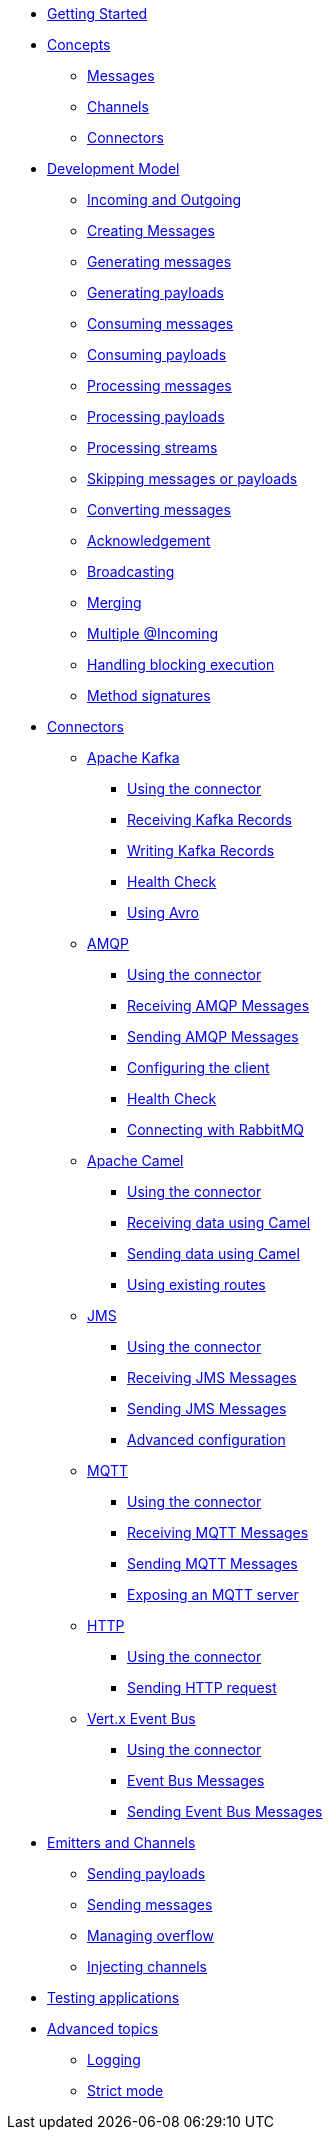 
* xref:getting-started.adoc[Getting Started]
* xref:concepts.adoc[Concepts]
** xref:concepts.adoc#messages[Messages]
** xref:concepts.adoc#channels[Channels]
** xref:concepts.adoc#connectors[Connectors]

* xref:model/model.adoc[Development Model]
** xref:model/model.adoc#overview[Incoming and Outgoing]
** xref:model/model.adoc#messages[Creating Messages]
** xref:model/model.adoc#generating-messages[Generating messages]
** xref:model/model.adoc#generating-payloads[Generating payloads]
** xref:model/model.adoc#consuming-messages[Consuming messages]
** xref:model/model.adoc#consuming-payloads[Consuming payloads]
** xref:model/model.adoc#processing-messages[Processing messages]
** xref:model/model.adoc#processing-payloads[Processing payloads]
** xref:model/model.adoc#processing-streams[Processing streams]
** xref:model/model.adoc#skipping[Skipping messages or payloads]
** xref:model/model.adoc#converters[Converting messages]

** xref:acknowledgement/acknowledgement.adoc[Acknowledgement]
** xref:advanced/broadcast.adoc[Broadcasting]
** xref:advanced/merge.adoc[Merging]
** xref:advanced/incomings.adoc[Multiple @Incoming]
** xref:advanced/blocking.adoc[Handling blocking execution]
** xref:signatures/signatures.adoc[Method signatures]

* xref:connectors/connectors.adoc[Connectors]

** xref:kafka:kafka.adoc[Apache Kafka]
*** xref:kafka:kafka.adoc#kafka-installation[Using the connector]
*** xref:kafka:kafka.adoc#kafka-inbound[Receiving Kafka Records]
*** xref:kafka:kafka.adoc#kafka-outbound[Writing Kafka Records]
*** xref:kafka:kafka.adoc#kafka-health[Health Check]
*** xref:kafka:kafka.adoc#kafka-avro-configuration[Using Avro]

** xref:amqp:amqp.adoc[AMQP]
*** xref:amqp:amqp.adoc#amqp-installation[Using the connector]
*** xref:amqp:amqp.adoc#amqp-inbound[Receiving AMQP Messages]
*** xref:amqp:amqp.adoc#amqp-outbound[Sending AMQP Messages]
*** xref:amqp:amqp.adoc#amqp-customization[Configuring the client]
*** xref:amqp:amqp.adoc#amqp-health[Health Check]
*** xref:amqp:amqp.adoc#amqp-rabbitmq[Connecting with RabbitMQ]

** xref:camel:camel.adoc[Apache Camel]
*** xref:camel:camel.adoc#camel-installation[Using the connector]
*** xref:camel:camel.adoc#camel-inbound[Receiving data using Camel]
*** xref:camel:camel.adoc#camel-outbound[Sending data using Camel]
*** xref:camel:camel.adoc#camel-api[Using existing routes]

** xref:jms:jms.adoc[JMS]
*** xref:jms:jms.adoc#jms-installation[Using the connector]
*** xref:jms:jms.adoc#jms-inbound[Receiving JMS Messages]
*** xref:jms:jms.adoc#jms-outbound[Sending JMS Messages]
*** xref:jms:jms.adoc#jms-configuration[Advanced configuration]

** xref:mqtt:mqtt.adoc[MQTT]
*** xref:mqtt:mqtt.adoc#mqtt-installation[Using the connector]
*** xref:mqtt:mqtt.adoc#mqtt-inbound[Receiving MQTT Messages]
*** xref:mqtt:mqtt.adoc#mqtt-outbound[Sending MQTT Messages]
*** xref:mqtt-server:mqtt-server.adoc#[Exposing an MQTT server]

** xref:http:http.adoc[HTTP]
*** xref:http:http.adoc#http-installation[Using the connector]
*** xref:http:http.adoc#http-outbound[Sending HTTP request]

** xref:vertx-event-bus:vertx-event-bus.adoc[Vert.x Event Bus]
*** xref:vertx-event-bus:vertx-event-bus.adoc#vertx-event-bus-installation[Using the connector]
*** xref:vertx-event-bus:vertx-event-bus.adoc#vertx-event-bus-inbound[Event Bus Messages]
*** xref:vertx-event-bus:vertx-event-bus.adoc#vertx-event-bus-outbound[Sending Event Bus Messages]

* xref:emitter/emitter.adoc[Emitters and Channels]
** xref:emitter/emitter.adoc#emitter-payloads[Sending payloads]
** xref:emitter/emitter.adoc#emitter-messages[Sending messages]
** xref:emitter/emitter.adoc#emitter-overflow[Managing overflow]
** xref:emitter/emitter.adoc#streams[Injecting channels]

* xref:testing/testing.adoc[Testing applications]
* xref:advanced/advanced.adoc[Advanced topics]
** xref:advanced/advanced.adoc#logging[Logging]
** xref:advanced/advanced.adoc#strict[Strict mode]

//* xref:amqp.adoc[AMQP 1.0]
//* xref:camel.adoc[Apache Camel]
//* xref:mqtt.adoc[MQTT]
//* xref:http.adoc[HTTP]
//* xref:vertx-eventbus.adoc[Vert.x EventBus]
//* xref:jms.adoc[JMS (Java Message Service)]
//* xref:advanced.adoc[Advanced features]
